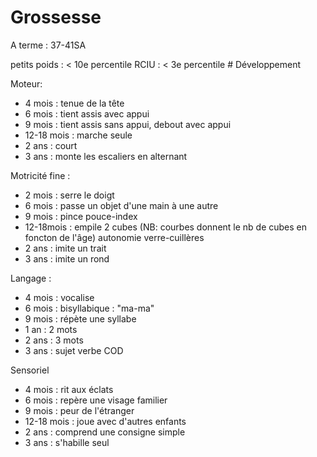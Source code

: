 * Grossesse
  :PROPERTIES:
  :CUSTOM_ID: grossesse
  :END:

A terme : 37-41SA

petits poids : < 10e percentile RCIU : < 3e percentile # Développement

Moteur:

- 4 mois : tenue de la tête
- 6 mois : tient assis avec appui
- 9 mois : tient assis sans appui, debout avec appui
- 12-18 mois : marche seule
- 2 ans : court
- 3 ans : monte les escaliers en alternant

Motricité fine :

- 2 mois : serre le doigt
- 6 mois : passe un objet d'une main à une autre
- 9 mois : pince pouce-index
- 12-18mois : empile 2 cubes (NB: courbes donnent le nb de cubes en
  foncton de l'âge) autonomie verre-cuillères
- 2 ans : imite un trait
- 3 ans : imite un rond

Langage :

- 4 mois : vocalise
- 6 mois : bisyllabique : "ma-ma"
- 9 mois : répète une syllabe
- 1 an : 2 mots
- 2 ans : 3 mots
- 3 ans : sujet verbe COD

Sensoriel

- 4 mois : rit aux éclats
- 6 mois : repère une visage familier
- 9 mois : peur de l'étranger
- 12-18 mois : joue avec d'autres enfants
- 2 ans : comprend une consigne simple
- 3 ans : s'habille seul
